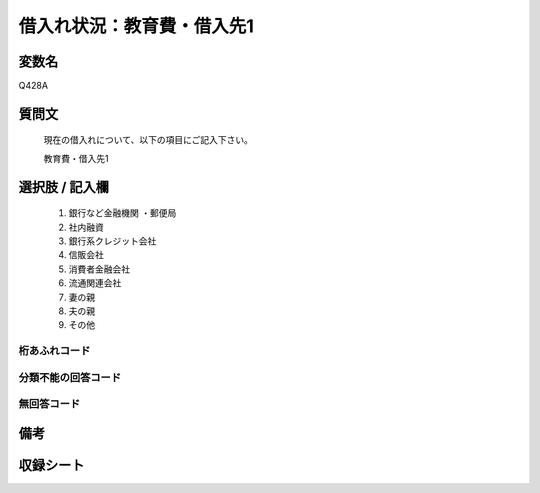 .. title:: Q428A
.. rst-class:: item
====================================================================================================
借入れ状況：教育費・借入先1
====================================================================================================

.. rst-class:: varname
変数名
==================

Q428A

.. rst-class:: question
質問文
==================


   現在の借入れについて、以下の項目にご記入下さい。


   教育費・借入先1



.. rst-class:: answer
選択肢 / 記入欄
======================

  
     1. 銀行など金融機関    ・郵便局
  
     2. 社内融資
  
     3. 銀行系クレジット会社
  
     4. 信販会社
  
     5. 消費者金融会社
  
     6. 流通関連会社
  
     7. 妻の親
  
     8. 夫の親
  
     9. その他
  



.. rst-class:: overflow
桁あふれコード
-------------------------------
  


.. rst-class:: not_available
分類不能の回答コード
-------------------------------------
  


.. rst-class:: not_available
無回答コード
-------------------------------------
  


.. rst-class:: bikou
備考
==================



.. rst-class:: include_sheet
収録シート
=======================================
.. hlist::
   :columns: 3
   
   
   * p2_2
   
   * p3_2
   
   * p4_2
   
   * p5a_2
   
   * p5b_2
   
   * p6_2
   
   * p7_2
   
   * p8_2
   
   * p9_2
   
   * p10_2
   
   * p11ab_2
   
   * p11c_2
   
   * p12_2
   
   * p13_2
   
   * p14_2
   
   * p15_2
   
   * p16abc_2
   
   * p16d_2
   
   * p17_2
   
   * p18_2
   
   * p19_2
   
   * p20_2
   
   * p21abcd_2
   
   * p21e_2
   
   * p22_2
   
   * p23_2
   
   * p24_2
   
   * p25_2
   
   * p26_2
   
   


.. index:: Q428A